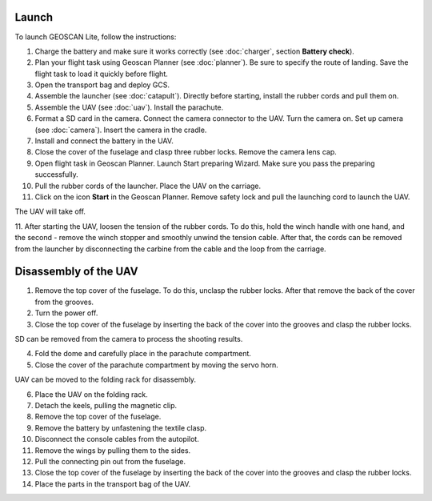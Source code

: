 Launch
=========

To launch GEOSCAN Lite, follow the instructions:


1) Charge the battery and make sure it works correctly (see :doc:`charger`, section **Battery check**).
2) Plan your flight task using Geoscan Planner (see :doc:`planner`). Be sure to specify the route of landing. Save the flight task to load it quickly before flight.
3) Open the transport bag and deploy GCS.
4) Assemble the launcher (see :doc:`catapult`). Directly before starting, install the rubber cords and pull them on.
5) Assemble the UAV (see :doc:`uav`). Install the parachute.
6) Format a SD card in the camera. Connect the camera connector to the UAV. Turn the camera on. Set up camera (see :doc:`camera`). Insert the camera in the cradle.
7) Install and connect the battery in the UAV.
8) Close the cover of the fuselage and clasp three rubber locks. Remove the camera lens cap.
9) Open flight task in Geoscan Planner. Launch Start preparing Wizard. Make sure you pass the preparing successfully.
10) Pull the rubber cords of the launcher. Place the UAV on the carriage.
11) Click on the icon **Start** in the Geoscan Planner. Remove safety lock and pull the launching cord to launch the UAV.

The UAV will take off.

11. After starting the UAV, loosen the tension of the rubber cords. To do this, hold the winch handle with one hand, and the second - remove the winch stopper and smoothly unwind the tension cable.
After that, the cords can be removed from the launcher by disconnecting the carbine from the cable and the loop from the carriage.


Disassembly of the UAV
========================

1) Remove the top cover of the fuselage. To do this, unclasp the rubber locks. After that remove the back of the cover from the grooves.
2) Turn the power off.
3) Close the top cover of the fuselage by inserting the back of the cover into the grooves and clasp the rubber locks.

SD can be removed from the camera to process the shooting results.

4) Fold the dome and carefully place in the parachute compartment.
5) Close the cover of the parachute compartment by moving the servo horn.

UAV can be moved to the folding rack for disassembly.

6) Place the UAV on the folding rack.
7) Detach the keels, pulling the magnetic clip.
8) Remove the top cover of the fuselage.
9) Remove the battery by unfastening the textile clasp.
10) Disconnect the console cables from the autopilot.
11) Remove the wings by pulling them to the sides.
12) Pull the connecting pin out from the fuselage.
13) Close the top cover of the fuselage by inserting the back of the cover into the grooves and clasp the rubber locks.
14) Place the parts in the transport bag of the UAV.